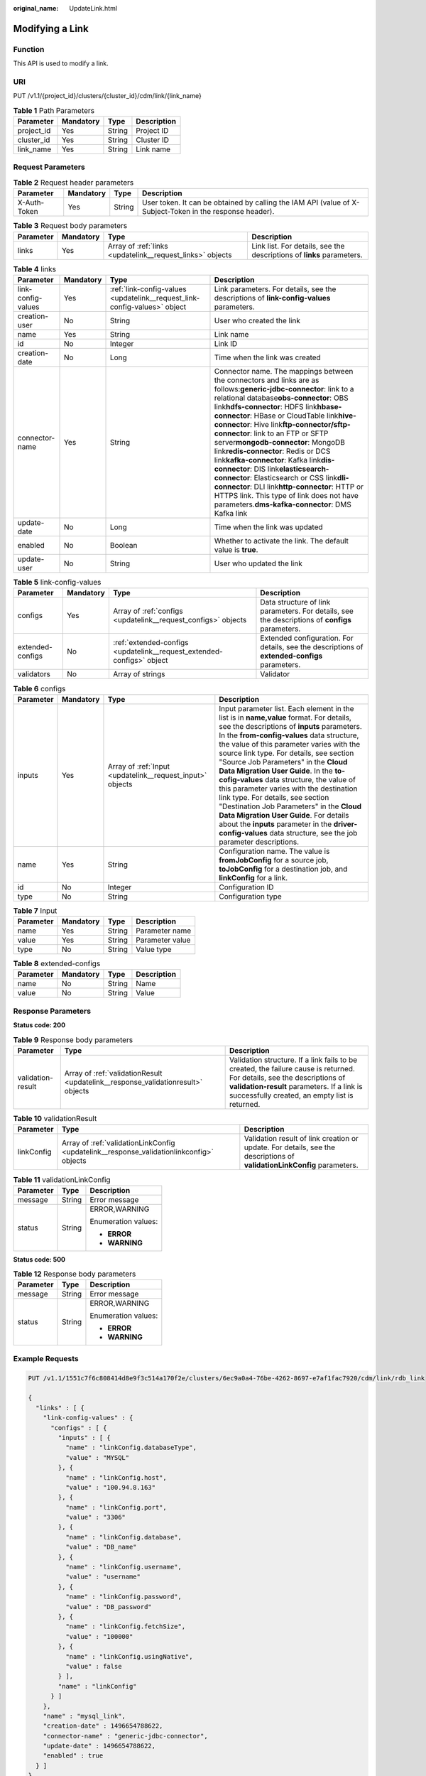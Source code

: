 :original_name: UpdateLink.html

.. _UpdateLink:

Modifying a Link
================

Function
--------

This API is used to modify a link.

URI
---

PUT /v1.1/{project_id}/clusters/{cluster_id}/cdm/link/{link_name}

.. table:: **Table 1** Path Parameters

   ========== ========= ====== ===========
   Parameter  Mandatory Type   Description
   ========== ========= ====== ===========
   project_id Yes       String Project ID
   cluster_id Yes       String Cluster ID
   link_name  Yes       String Link name
   ========== ========= ====== ===========

Request Parameters
------------------

.. table:: **Table 2** Request header parameters

   +--------------+-----------+--------+----------------------------------------------------------------------------------------------------------+
   | Parameter    | Mandatory | Type   | Description                                                                                              |
   +==============+===========+========+==========================================================================================================+
   | X-Auth-Token | Yes       | String | User token. It can be obtained by calling the IAM API (value of X-Subject-Token in the response header). |
   +--------------+-----------+--------+----------------------------------------------------------------------------------------------------------+

.. table:: **Table 3** Request body parameters

   +-----------+-----------+-----------------------------------------------------------+-----------------------------------------------------------------------+
   | Parameter | Mandatory | Type                                                      | Description                                                           |
   +===========+===========+===========================================================+=======================================================================+
   | links     | Yes       | Array of :ref:`links <updatelink__request_links>` objects | Link list. For details, see the descriptions of **links** parameters. |
   +-----------+-----------+-----------------------------------------------------------+-----------------------------------------------------------------------+

.. _updatelink__request_links:

.. table:: **Table 4** links

   +--------------------+-----------+---------------------------------------------------------------------------+-----------------------------------------------------------------------------------------------------------------------------------------------------------------------------------------------------------------------------------------------------------------------------------------------------------------------------------------------------------------------------------------------------------------------------------------------------------------------------------------------------------------------------------------------------------------------------------------------------------------------------------------------------------------------------------------------------------------+
   | Parameter          | Mandatory | Type                                                                      | Description                                                                                                                                                                                                                                                                                                                                                                                                                                                                                                                                                                                                                                                                                                     |
   +====================+===========+===========================================================================+=================================================================================================================================================================================================================================================================================================================================================================================================================================================================================================================================================================================================================================================================================================================+
   | link-config-values | Yes       | :ref:`link-config-values <updatelink__request_link-config-values>` object | Link parameters. For details, see the descriptions of **link-config-values** parameters.                                                                                                                                                                                                                                                                                                                                                                                                                                                                                                                                                                                                                        |
   +--------------------+-----------+---------------------------------------------------------------------------+-----------------------------------------------------------------------------------------------------------------------------------------------------------------------------------------------------------------------------------------------------------------------------------------------------------------------------------------------------------------------------------------------------------------------------------------------------------------------------------------------------------------------------------------------------------------------------------------------------------------------------------------------------------------------------------------------------------------+
   | creation-user      | No        | String                                                                    | User who created the link                                                                                                                                                                                                                                                                                                                                                                                                                                                                                                                                                                                                                                                                                       |
   +--------------------+-----------+---------------------------------------------------------------------------+-----------------------------------------------------------------------------------------------------------------------------------------------------------------------------------------------------------------------------------------------------------------------------------------------------------------------------------------------------------------------------------------------------------------------------------------------------------------------------------------------------------------------------------------------------------------------------------------------------------------------------------------------------------------------------------------------------------------+
   | name               | Yes       | String                                                                    | Link name                                                                                                                                                                                                                                                                                                                                                                                                                                                                                                                                                                                                                                                                                                       |
   +--------------------+-----------+---------------------------------------------------------------------------+-----------------------------------------------------------------------------------------------------------------------------------------------------------------------------------------------------------------------------------------------------------------------------------------------------------------------------------------------------------------------------------------------------------------------------------------------------------------------------------------------------------------------------------------------------------------------------------------------------------------------------------------------------------------------------------------------------------------+
   | id                 | No        | Integer                                                                   | Link ID                                                                                                                                                                                                                                                                                                                                                                                                                                                                                                                                                                                                                                                                                                         |
   +--------------------+-----------+---------------------------------------------------------------------------+-----------------------------------------------------------------------------------------------------------------------------------------------------------------------------------------------------------------------------------------------------------------------------------------------------------------------------------------------------------------------------------------------------------------------------------------------------------------------------------------------------------------------------------------------------------------------------------------------------------------------------------------------------------------------------------------------------------------+
   | creation-date      | No        | Long                                                                      | Time when the link was created                                                                                                                                                                                                                                                                                                                                                                                                                                                                                                                                                                                                                                                                                  |
   +--------------------+-----------+---------------------------------------------------------------------------+-----------------------------------------------------------------------------------------------------------------------------------------------------------------------------------------------------------------------------------------------------------------------------------------------------------------------------------------------------------------------------------------------------------------------------------------------------------------------------------------------------------------------------------------------------------------------------------------------------------------------------------------------------------------------------------------------------------------+
   | connector-name     | Yes       | String                                                                    | Connector name. The mappings between the connectors and links are as follows:**generic-jdbc-connector**: link to a relational database\ **obs-connector**: OBS link\ **hdfs-connector**: HDFS link\ **hbase-connector**: HBase or CloudTable link\ **hive-connector**: Hive link\ **ftp-connector/sftp-connector**: link to an FTP or SFTP server\ **mongodb-connector**: MongoDB link\ **redis-connector**: Redis or DCS link\ **kafka-connector**: Kafka link\ **dis-connector**: DIS link\ **elasticsearch-connector**: Elasticsearch or CSS link\ **dli-connector**: DLI link\ **http-connector**: HTTP or HTTPS link. This type of link does not have parameters.\ **dms-kafka-connector**: DMS Kafka link |
   +--------------------+-----------+---------------------------------------------------------------------------+-----------------------------------------------------------------------------------------------------------------------------------------------------------------------------------------------------------------------------------------------------------------------------------------------------------------------------------------------------------------------------------------------------------------------------------------------------------------------------------------------------------------------------------------------------------------------------------------------------------------------------------------------------------------------------------------------------------------+
   | update-date        | No        | Long                                                                      | Time when the link was updated                                                                                                                                                                                                                                                                                                                                                                                                                                                                                                                                                                                                                                                                                  |
   +--------------------+-----------+---------------------------------------------------------------------------+-----------------------------------------------------------------------------------------------------------------------------------------------------------------------------------------------------------------------------------------------------------------------------------------------------------------------------------------------------------------------------------------------------------------------------------------------------------------------------------------------------------------------------------------------------------------------------------------------------------------------------------------------------------------------------------------------------------------+
   | enabled            | No        | Boolean                                                                   | Whether to activate the link. The default value is **true**.                                                                                                                                                                                                                                                                                                                                                                                                                                                                                                                                                                                                                                                    |
   +--------------------+-----------+---------------------------------------------------------------------------+-----------------------------------------------------------------------------------------------------------------------------------------------------------------------------------------------------------------------------------------------------------------------------------------------------------------------------------------------------------------------------------------------------------------------------------------------------------------------------------------------------------------------------------------------------------------------------------------------------------------------------------------------------------------------------------------------------------------+
   | update-user        | No        | String                                                                    | User who updated the link                                                                                                                                                                                                                                                                                                                                                                                                                                                                                                                                                                                                                                                                                       |
   +--------------------+-----------+---------------------------------------------------------------------------+-----------------------------------------------------------------------------------------------------------------------------------------------------------------------------------------------------------------------------------------------------------------------------------------------------------------------------------------------------------------------------------------------------------------------------------------------------------------------------------------------------------------------------------------------------------------------------------------------------------------------------------------------------------------------------------------------------------------+

.. _updatelink__request_link-config-values:

.. table:: **Table 5** link-config-values

   +------------------+-----------+-----------------------------------------------------------------------+-------------------------------------------------------------------------------------------------+
   | Parameter        | Mandatory | Type                                                                  | Description                                                                                     |
   +==================+===========+=======================================================================+=================================================================================================+
   | configs          | Yes       | Array of :ref:`configs <updatelink__request_configs>` objects         | Data structure of link parameters. For details, see the descriptions of **configs** parameters. |
   +------------------+-----------+-----------------------------------------------------------------------+-------------------------------------------------------------------------------------------------+
   | extended-configs | No        | :ref:`extended-configs <updatelink__request_extended-configs>` object | Extended configuration. For details, see the descriptions of **extended-configs** parameters.   |
   +------------------+-----------+-----------------------------------------------------------------------+-------------------------------------------------------------------------------------------------+
   | validators       | No        | Array of strings                                                      | Validator                                                                                       |
   +------------------+-----------+-----------------------------------------------------------------------+-------------------------------------------------------------------------------------------------+

.. _updatelink__request_configs:

.. table:: **Table 6** configs

   +-----------+-----------+-----------------------------------------------------------+-------------------------------------------------------------------------------------------------------------------------------------------------------------------------------------------------------------------------------------------------------------------------------------------------------------------------------------------------------------------------------------------------------------------------------------------------------------------------------------------------------------------------------------------------------------------------------------------------------------------------------------------------------------------------------------------------+
   | Parameter | Mandatory | Type                                                      | Description                                                                                                                                                                                                                                                                                                                                                                                                                                                                                                                                                                                                                                                                                     |
   +===========+===========+===========================================================+=================================================================================================================================================================================================================================================================================================================================================================================================================================================================================================================================================================================================================================================================================================+
   | inputs    | Yes       | Array of :ref:`Input <updatelink__request_input>` objects | Input parameter list. Each element in the list is in **name,value** format. For details, see the descriptions of **inputs** parameters. In the **from-config-values** data structure, the value of this parameter varies with the source link type. For details, see section "Source Job Parameters" in the **Cloud Data Migration User Guide**. In the **to-cofig-values** data structure, the value of this parameter varies with the destination link type. For details, see section "Destination Job Parameters" in the **Cloud Data Migration User Guide**. For details about the **inputs** parameter in the **driver-config-values** data structure, see the job parameter descriptions. |
   +-----------+-----------+-----------------------------------------------------------+-------------------------------------------------------------------------------------------------------------------------------------------------------------------------------------------------------------------------------------------------------------------------------------------------------------------------------------------------------------------------------------------------------------------------------------------------------------------------------------------------------------------------------------------------------------------------------------------------------------------------------------------------------------------------------------------------+
   | name      | Yes       | String                                                    | Configuration name. The value is **fromJobConfig** for a source job, **toJobConfig** for a destination job, and **linkConfig** for a link.                                                                                                                                                                                                                                                                                                                                                                                                                                                                                                                                                      |
   +-----------+-----------+-----------------------------------------------------------+-------------------------------------------------------------------------------------------------------------------------------------------------------------------------------------------------------------------------------------------------------------------------------------------------------------------------------------------------------------------------------------------------------------------------------------------------------------------------------------------------------------------------------------------------------------------------------------------------------------------------------------------------------------------------------------------------+
   | id        | No        | Integer                                                   | Configuration ID                                                                                                                                                                                                                                                                                                                                                                                                                                                                                                                                                                                                                                                                                |
   +-----------+-----------+-----------------------------------------------------------+-------------------------------------------------------------------------------------------------------------------------------------------------------------------------------------------------------------------------------------------------------------------------------------------------------------------------------------------------------------------------------------------------------------------------------------------------------------------------------------------------------------------------------------------------------------------------------------------------------------------------------------------------------------------------------------------------+
   | type      | No        | String                                                    | Configuration type                                                                                                                                                                                                                                                                                                                                                                                                                                                                                                                                                                                                                                                                              |
   +-----------+-----------+-----------------------------------------------------------+-------------------------------------------------------------------------------------------------------------------------------------------------------------------------------------------------------------------------------------------------------------------------------------------------------------------------------------------------------------------------------------------------------------------------------------------------------------------------------------------------------------------------------------------------------------------------------------------------------------------------------------------------------------------------------------------------+

.. _updatelink__request_input:

.. table:: **Table 7** Input

   ========= ========= ====== ===============
   Parameter Mandatory Type   Description
   ========= ========= ====== ===============
   name      Yes       String Parameter name
   value     Yes       String Parameter value
   type      No        String Value type
   ========= ========= ====== ===============

.. _updatelink__request_extended-configs:

.. table:: **Table 8** extended-configs

   ========= ========= ====== ===========
   Parameter Mandatory Type   Description
   ========= ========= ====== ===========
   name      No        String Name
   value     No        String Value
   ========= ========= ====== ===========

Response Parameters
-------------------

**Status code: 200**

.. table:: **Table 9** Response body parameters

   +-------------------+----------------------------------------------------------------------------------+--------------------------------------------------------------------------------------------------------------------------------------------------------------------------------------------------------------------------+
   | Parameter         | Type                                                                             | Description                                                                                                                                                                                                              |
   +===================+==================================================================================+==========================================================================================================================================================================================================================+
   | validation-result | Array of :ref:`validationResult <updatelink__response_validationresult>` objects | Validation structure. If a link fails to be created, the failure cause is returned. For details, see the descriptions of **validation-result** parameters. If a link is successfully created, an empty list is returned. |
   +-------------------+----------------------------------------------------------------------------------+--------------------------------------------------------------------------------------------------------------------------------------------------------------------------------------------------------------------------+

.. _updatelink__response_validationresult:

.. table:: **Table 10** validationResult

   +------------+------------------------------------------------------------------------------------------+-------------------------------------------------------------------------------------------------------------------------+
   | Parameter  | Type                                                                                     | Description                                                                                                             |
   +============+==========================================================================================+=========================================================================================================================+
   | linkConfig | Array of :ref:`validationLinkConfig <updatelink__response_validationlinkconfig>` objects | Validation result of link creation or update. For details, see the descriptions of **validationLinkConfig** parameters. |
   +------------+------------------------------------------------------------------------------------------+-------------------------------------------------------------------------------------------------------------------------+

.. _updatelink__response_validationlinkconfig:

.. table:: **Table 11** validationLinkConfig

   +-----------------------+-----------------------+-----------------------+
   | Parameter             | Type                  | Description           |
   +=======================+=======================+=======================+
   | message               | String                | Error message         |
   +-----------------------+-----------------------+-----------------------+
   | status                | String                | ERROR,WARNING         |
   |                       |                       |                       |
   |                       |                       | Enumeration values:   |
   |                       |                       |                       |
   |                       |                       | -  **ERROR**          |
   |                       |                       |                       |
   |                       |                       | -  **WARNING**        |
   +-----------------------+-----------------------+-----------------------+

**Status code: 500**

.. table:: **Table 12** Response body parameters

   +-----------------------+-----------------------+-----------------------+
   | Parameter             | Type                  | Description           |
   +=======================+=======================+=======================+
   | message               | String                | Error message         |
   +-----------------------+-----------------------+-----------------------+
   | status                | String                | ERROR,WARNING         |
   |                       |                       |                       |
   |                       |                       | Enumeration values:   |
   |                       |                       |                       |
   |                       |                       | -  **ERROR**          |
   |                       |                       |                       |
   |                       |                       | -  **WARNING**        |
   +-----------------------+-----------------------+-----------------------+

Example Requests
----------------

.. code-block:: text

   PUT /v1.1/1551c7f6c808414d8e9f3c514a170f2e/clusters/6ec9a0a4-76be-4262-8697-e7af1fac7920/cdm/link/rdb_link

   {
     "links" : [ {
       "link-config-values" : {
         "configs" : [ {
           "inputs" : [ {
             "name" : "linkConfig.databaseType",
             "value" : "MYSQL"
           }, {
             "name" : "linkConfig.host",
             "value" : "100.94.8.163"
           }, {
             "name" : "linkConfig.port",
             "value" : "3306"
           }, {
             "name" : "linkConfig.database",
             "value" : "DB_name"
           }, {
             "name" : "linkConfig.username",
             "value" : "username"
           }, {
             "name" : "linkConfig.password",
             "value" : "DB_password"
           }, {
             "name" : "linkConfig.fetchSize",
             "value" : "100000"
           }, {
             "name" : "linkConfig.usingNative",
             "value" : false
           } ],
           "name" : "linkConfig"
         } ]
       },
       "name" : "mysql_link",
       "creation-date" : 1496654788622,
       "connector-name" : "generic-jdbc-connector",
       "update-date" : 1496654788622,
       "enabled" : true
     } ]
   }

Example Responses
-----------------

**Status code: 200**

OK

.. code-block::

   {
     "name" : "rdb_link",
     "validation-result" : { }
   }

**Status code: 500**

An internal service error occurred. For details, see error codes.

.. code-block::

   {
     "validation-result" : [ {
       "linkConfig" : [ {
         "message" : "Can't connect to the database with given credentials: The authentication type 12 is not supported. Check that you have configured the pg_hba.conf file to include the client's IP address or subnet, and that it is using an authentication scheme supported by the driver.",
         "status" : "ERROR"
       } ]
     } ]
   }

Status Codes
------------

+-------------+-------------------------------------------------------------------+
| Status Code | Description                                                       |
+=============+===================================================================+
| 200         | OK                                                                |
+-------------+-------------------------------------------------------------------+
| 400         | Request error.                                                    |
+-------------+-------------------------------------------------------------------+
| 401         | Authentication failed.                                            |
+-------------+-------------------------------------------------------------------+
| 403         | You do not have required permissions to perform this operation.   |
+-------------+-------------------------------------------------------------------+
| 404         | The requested resource was not found.                             |
+-------------+-------------------------------------------------------------------+
| 500         | An internal service error occurred. For details, see error codes. |
+-------------+-------------------------------------------------------------------+
| 503         | Service unavailable.                                              |
+-------------+-------------------------------------------------------------------+

Error Codes
-----------

See :ref:`Error Codes <errorcode>`.

